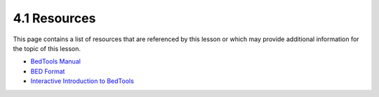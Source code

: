 4.1 Resources
=============

This page contains a list of resources that are referenced by this lesson or which
may provide additional information for the topic of this lesson.

- `BedTools Manual <https://bedtools.readthedocs.io/en/latest/>`_
- `BED Format <https://bedtools.readthedocs.io/en/latest/content/general-usage.html>`__
- `Interactive Introduction to BedTools <https://sandbox.bio/tutorials/?id=bedtools-intro&step=0>`_
